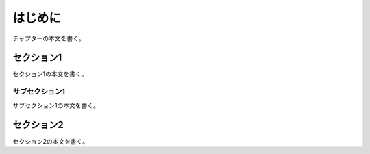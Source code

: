 .. _section:

******************************************************************************
はじめに
******************************************************************************

チャプターの本文を書く。


.. _section_section1:

セクション1
==============================================================================

セクション1の本文を書く。


.. _section_section1_subsection1:

サブセクション1
------------------------------------------------------------------------------

サブセクション1の本文を書く。


.. _section_section2:

セクション2
==============================================================================

セクション2の本文を書く。
